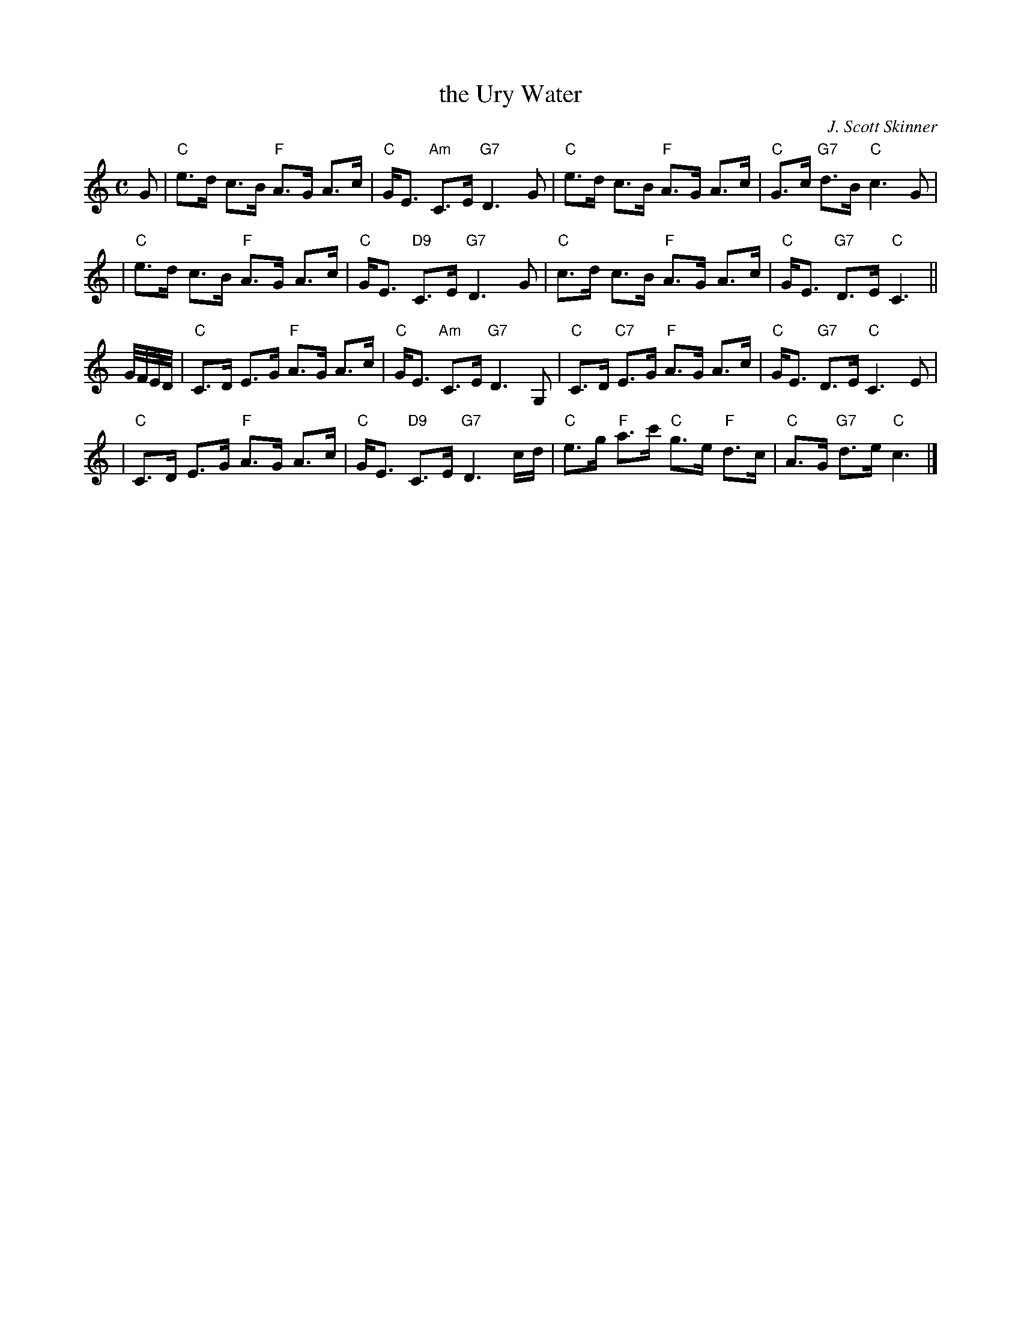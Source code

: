 X:1
T: the Ury Water
C: J. Scott Skinner
R: strathspey
B: RSCDS __-10
N: Johnson's Caledonian Country Dances 3rd Edition 1750
Z: 1997 by John Chambers <jc:trillian.mit.edu>
M: C
L: 1/8
%--------------------
K: C
G \
| "C"e>d c>B "F"A>G A>c | "C"G<E "Am"C>E "G7"D3 G \
| "C"e>d c>B "F"A>G A>c | "C"G>c "G7"d>B "C"c3 G |
| "C"e>d c>B "F"A>G A>c | "C"G<E "D9"C>E "G7"D3 G \
| "C"c>d c>B "F"A>G A>c | "C"G<E "G7"D>E "C"C3 ||
G//F//E//D// \
| "C"C>D E>G "F"A>G A>c | "C"G<E "Am"C>E "G7"D3 G, \
| "C"C>D "C7"E>G "F"A>G A>c | "C"G<E "G7"D>E "C"C3 E |
| "C"C>D E>G "F"A>G A>c | "C"G<E "D9"C>E "G7"D3 c/d/ \
| "C"e>g "F"a>c' "C"g>e "F"d>c | "C"A>G "G7"d>e "C"c3 |]
